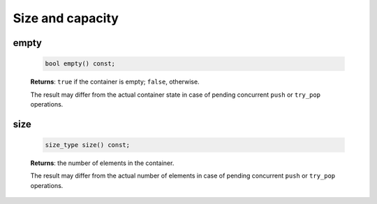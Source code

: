 =================
Size and capacity
=================

empty
-----

    .. code:: cpp

        bool empty() const;

    **Returns**: ``true`` if the container is empty; ``false``, otherwise.

    The result may differ from the actual container state in case of pending concurrent ``push``
    or ``try_pop`` operations.

size
----

    .. code:: cpp

        size_type size() const;

    **Returns**: the number of elements in the container.

    The result may differ from the actual number of elements in case of pending concurrent ``push``
    or ``try_pop`` operations.
